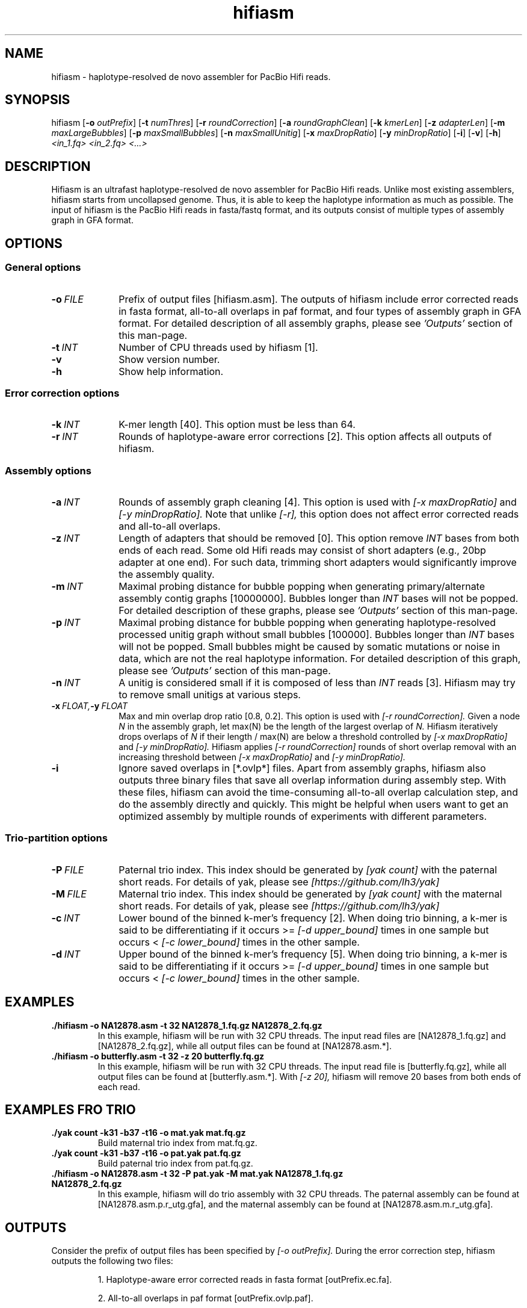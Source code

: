 .TH hifiasm 1 "3 Jan 2020" "hifiasm-0.3.0" "Bioinformatics tools"

.SH NAME
.PP
hifiasm - haplotype-resolved de novo assembler for PacBio Hifi reads.

.SH SYNOPSIS
.PP
hifiasm
.RB [ -o
.IR outPrefix ]
.RB [ -t
.IR numThres ]
.RB [ -r
.IR roundCorrection ]
.RB [ -a
.IR roundGraphClean ]
.RB [ -k
.IR kmerLen ]
.RB [ -z
.IR adapterLen ]
.RB [ -m
.IR maxLargeBubbles ]
.RB [ -p
.IR maxSmallBubbles ]
.RB [ -n
.IR maxSmallUnitig ]
.RB [ -x
.IR maxDropRatio ]
.RB [ -y
.IR minDropRatio ]
.RB [ -i ]
.RB [ -v ]
.RB [ -h ]
.I <in_1.fq> <in_2.fq> <...>

.SH DESCRIPTION
.PP
Hifiasm is an ultrafast haplotype-resolved de novo assembler for PacBio
Hifi reads. Unlike most existing assemblers, hifiasm starts from uncollapsed
genome. Thus, it is able to keep the haplotype information as much as possible.
The input of hifiasm is the PacBio Hifi reads in fasta/fastq format, and its
outputs consist of multiple types of assembly graph in GFA format.


.SH OPTIONS

.SS General options

.TP 10
.BI -o \ FILE
Prefix of output files [hifiasm.asm]. The outputs of hifiasm include error corrected
reads in fasta format, all-to-all overlaps in paf format, and four types of assembly
graph in GFA format. For detailed description of all assembly graphs, please see
.I 'Outputs'
section of this man-page. 

.TP 10
.BI -t \ INT
Number of CPU threads used by hifiasm [1]. 


.TP 10
.BI -v
Show version number. 

.TP 10
.BI -h
Show help information. 

.SS Error correction options

.TP 10
.BI -k \ INT
K-mer length [40]. This option must be less than 64.

.TP 10
.BI -r \ INT
Rounds of haplotype-aware error corrections [2]. This option affects all outputs of hifiasm.

.SS Assembly options

.TP 10
.BI -a \ INT
Rounds of assembly graph cleaning [4]. This option is used with
.I [-x maxDropRatio]
and
.I [-y minDropRatio].
Note that unlike
.I [-r],
this option does not affect error corrected reads and all-to-all overlaps.


.TP 10
.BI -z \ INT
Length of adapters that should be removed [0]. This option remove
.I INT
bases from both ends of each read.
Some old Hifi reads may consist of
short adapters (e.g., 20bp adapter at one end). For such data, trimming short adapters would 
significantly improve the assembly quality.


.TP 10
.BI -m \ INT
Maximal probing distance for bubble popping when generating primary/alternate assembly
contig graphs [10000000]. Bubbles longer than
.I INT
bases will not be popped. For detailed description of these graphs, please see
.I 'Outputs'
section of this man-page. 


.TP 10
.BI -p \ INT
Maximal probing distance for bubble popping when generating haplotype-resolved processed unitig graph
without small bubbles [100000]. Bubbles longer than
.I INT
bases will not be popped. Small bubbles might be caused by somatic mutations or noise in data, which
are not the real haplotype information. For detailed description of this graph, please see
.I 'Outputs'
section of this man-page. 


.TP 10
.BI -n \ INT
A unitig is considered small if it is composed of less than 
.I INT
reads [3]. Hifiasm may try to remove small unitigs at various steps.



.TP 10
.BI -x \ FLOAT, -y \ FLOAT
Max and min overlap drop ratio [0.8, 0.2]. This option is used with
.I [-r roundCorrection].
Given a node
.I N
in the assembly graph, let max(N)
be the length of the largest overlap of
.I N.
Hifiasm iteratively drops overlaps of
.I N
if their length / max(N)
are below a threshold controlled by
.I [-x maxDropRatio]
and
.I [-y minDropRatio].
Hifiasm applies
.I [-r roundCorrection]
rounds of short overlap removal with an increasing threshold between
.I [-x maxDropRatio]
and
.I [-y minDropRatio].

.TP 10
.BI -i
Ignore saved overlaps in [*.ovlp*] files.
Apart from assembly graphs, hifiasm also outputs three binary files
that save all overlap information during assembly step.
With these files, hifiasm can avoid the time-consuming all-to-all overlap calculation step,
and do the assembly directly and quickly.
This might be helpful when users want to get an optimized assembly by multiple rounds of experiments
with different parameters.


.SS Trio-partition options

.TP 10
.BI -P \ FILE
Paternal trio index. This index should be generated by
.I [yak count]
with the paternal short reads. For details of yak, please see
.I [https://github.com/lh3/yak]


.TP 10
.BI -M \ FILE
Maternal trio index. This index should be generated by
.I [yak count]
with the maternal short reads. For details of yak, please see
.I [https://github.com/lh3/yak]

.TP 10
.BI -c \ INT
Lower bound of the binned k-mer's frequency [2]. When doing trio binning, 
a k-mer is said to be differentiating if it occurs >=
.I [-d upper_bound] 
times in one sample 
but occurs <
.I [-c lower_bound]  
times in the other sample.

.TP 10
.BI -d \ INT
Upper bound of the binned k-mer's frequency [5]. When doing trio binning, 
a k-mer is said to be differentiating if it occurs >=
.I [-d upper_bound] 
times in one sample 
but occurs <
.I [-c lower_bound]  
times in the other sample.





.SH EXAMPLES

.TP
.BR ./hifiasm " " \-o " " NA12878.asm " " \-t " " 32 " " NA12878_1.fq.gz " " NA12878_2.fq.gz
In this example, hifiasm will be run with 32 CPU threads. The input read files are [NA12878_1.fq.gz]
and [NA12878_2.fq.gz],
while all output files can be found at [NA12878.asm.*].

.TP
.BR ./hifiasm " " \-o " " butterfly.asm " " \-t " " 32 " " \-z " " 20 " " butterfly.fq.gz
In this example, hifiasm will be run with 32 CPU threads. The input read file is [butterfly.fq.gz],
while all output files can be found at [butterfly.asm.*].
With
.I [-z 20],
hifiasm will remove 20 bases from both ends of each read.

.SH EXAMPLES FRO TRIO
.TP
.BR ./yak " " count " " \-k31 " " \-b37 " " \-t16 " " \-o " " mat.yak " " mat.fq.gz
Build maternal trio index from mat.fq.gz.

.TP
.BR ./yak " " count " " \-k31 " " \-b37 " " \-t16 " " \-o " " pat.yak " " pat.fq.gz
Build paternal trio index from pat.fq.gz.

.TP
.BR ./hifiasm " " \-o " " NA12878.asm " " \-t " " 32 " " \-P " " pat.yak " " \-M " " mat.yak " " NA12878_1.fq.gz " " NA12878_2.fq.gz
In this example, hifiasm will do trio assembly with 32 CPU threads. The paternal assembly can be found at [NA12878.asm.p.r_utg.gfa],
and the maternal assembly can be found at [NA12878.asm.m.r_utg.gfa].



.SH OUTPUTS


.PP
Consider the prefix of output files has been specified by
.I [-o outPrefix].
During the error correction step, hifiasm outputs the following two files:

.IP
1. Haplotype-aware error corrected reads in fasta format [outPrefix.ec.fa].

2. All-to-all overlaps in paf format [outPrefix.ovlp.paf].

.PP
During the non-trio assembly step, hifiasm outputs the following four assembly graphs in GFA format:


.IP
1. Haplotype-resolved raw unitig graph [outPrefix.r_utg.gfa].
This graph keeps all haplotype information.


2. Haplotype-resolved processed unitig graph without small bubbles [outPrefix.p_utg.gfa].
Small bubbles might be caused by somatic mutations or noise in data, which are not the real haplotype information.
The size of popped small bubbles should be specified by
.I [-p maxSmallBubbles].


3. Primary assembly contig graph [outPrefix.p_ctg.gfa].
This graph collapses different haplotypes.

4. Alternate assembly contig graph [outPrefix.a_ctg.gfa].
This graph consists of all assemblies that are discarded in primary assembly contig graph.


.PP
If you have trio information, hifiasm outputs the following three assembly graphs in GFA format:

.IP
1. Phased maternal unitig graph [outPrefix.m.r_utg.gfa].
This graph keeps the phased maternal assembly.

2. Phased paternal unitig graph [outPrefix.p.r_utg.gfa].
This graph keeps the phased paternal assembly.

3. Haplotype-resolved raw unitig graph [outPrefix.r_utg.gfa].
This graph keeps all haplotype information.


.PP
For each graph, hifiasm also outputs a simplified version without sequences. These simplified
graphs can be easily visualized.

.PP
Note that different species need different assembly graphs. For homozygous genomes,
the primary assembly contig graph is the best choice. 
For species with high heterozygous rate, different haplotypes can be fully separated.
It is important to remove small bubbles from the haplotype-resolved unitig graph. The
reason is that some small bubbles are caused by somatic mutations or noise in data,
which are not the real haplotype information. In this case, haplotype-resolved processed
unitig graph without small bubbles should be better.
For ordinary human genome, different haplotypes cannot be fully separated due to the low
heterozygous rate. There are many small bubbles including haplotype information,
which cannot be simply removed. Thus, it is necessary to use the haplotype-resolved raw
unitig graph.

